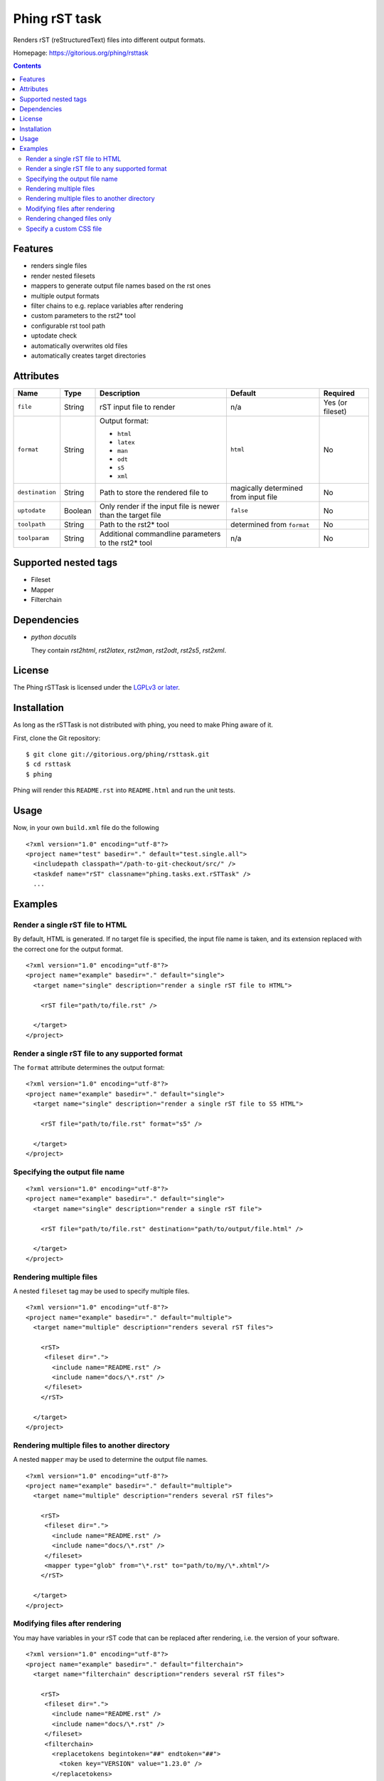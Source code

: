==============
Phing rST task
==============

Renders rST (reStructuredText) files into different output formats.

Homepage: https://gitorious.org/phing/rsttask

.. contents::

Features
========
- renders single files
- render nested filesets
- mappers to generate output file names based on the rst ones
- multiple output formats
- filter chains to e.g. replace variables after rendering
- custom parameters to the rst2* tool
- configurable rst tool path
- uptodate check
- automatically overwrites old files
- automatically creates target directories


Attributes
==========

=============== ======== =========================== ========== ========
Name            Type     Description                 Default    Required
=============== ======== =========================== ========== ========
``file``        String   rST input file to render    n/a        Yes (or fileset)
``format``      String   Output format:              ``html``   No

                         - ``html``
                         - ``latex``
                         - ``man``
                         - ``odt``
                         - ``s5``
                         - ``xml``
``destination`` String   Path to store the rendered  magically  No
                         file to                     determined
                                                     from
                                                     input file
``uptodate``    Boolean  Only render if the input    ``false``  No
                         file is newer than the
                         target file
``toolpath``    String   Path to the rst2* tool      determined No
                                                     from
                                                     ``format``
``toolparam``   String   Additional commandline      n/a        No
                         parameters to the rst2*
                         tool
=============== ======== =========================== ========== ========


Supported nested tags
=====================
- Fileset
- Mapper
- Filterchain


Dependencies
============
- *python docutils*

  They contain `rst2html`, `rst2latex`, `rst2man`, `rst2odt`, `rst2s5`,
  `rst2xml`.


License
=======
The Phing rSTTask is licensed under the `LGPLv3 or later`__.

__ http://www.gnu.org/licenses/lgpl.html


Installation
============
As long as the rSTTask is not distributed with phing, you need to make
Phing aware of it.

First, clone the Git repository: ::

 $ git clone git://gitorious.org/phing/rsttask.git
 $ cd rsttask
 $ phing

Phing will render this ``README.rst`` into ``README.html`` and run
the unit tests.


Usage
=====

Now, in your own ``build.xml`` file do the following ::

 <?xml version="1.0" encoding="utf-8"?>
 <project name="test" basedir="." default="test.single.all">
   <includepath classpath="/path-to-git-checkout/src/" />
   <taskdef name="rST" classname="phing.tasks.ext.rSTTask" />
   ...


Examples
========

Render a single rST file to HTML
--------------------------------
By default, HTML is generated. If no target file is specified,
the input file name is taken, and its extension replaced with
the correct one for the output format. ::

 <?xml version="1.0" encoding="utf-8"?>
 <project name="example" basedir="." default="single">
   <target name="single" description="render a single rST file to HTML">

     <rST file="path/to/file.rst" />

   </target>
 </project>


Render a single rST file to any supported format
------------------------------------------------
The ``format`` attribute determines the output format: ::

 <?xml version="1.0" encoding="utf-8"?>
 <project name="example" basedir="." default="single">
   <target name="single" description="render a single rST file to S5 HTML">

     <rST file="path/to/file.rst" format="s5" />

   </target>
 </project>


Specifying the output file name
-------------------------------
::

 <?xml version="1.0" encoding="utf-8"?>
 <project name="example" basedir="." default="single">
   <target name="single" description="render a single rST file">

     <rST file="path/to/file.rst" destination="path/to/output/file.html" />

   </target>
 </project>


Rendering multiple files
------------------------
A nested ``fileset`` tag may be used to specify multiple files. ::

 <?xml version="1.0" encoding="utf-8"?>
 <project name="example" basedir="." default="multiple">
   <target name="multiple" description="renders several rST files">

     <rST>
      <fileset dir=".">
        <include name="README.rst" />
        <include name="docs/\*.rst" />
      </fileset>
     </rST>

   </target>
 </project>


Rendering multiple files to another directory
---------------------------------------------
A nested ``mapper`` may be used to determine the output file names. ::

 <?xml version="1.0" encoding="utf-8"?>
 <project name="example" basedir="." default="multiple">
   <target name="multiple" description="renders several rST files">

     <rST>
      <fileset dir=".">
        <include name="README.rst" />
        <include name="docs/\*.rst" />
      </fileset>
      <mapper type="glob" from="\*.rst" to="path/to/my/\*.xhtml"/>
     </rST>

   </target>
 </project>


Modifying files after rendering
-------------------------------
You may have variables in your rST code that can be replaced
after rendering, i.e. the version of your software. ::

 <?xml version="1.0" encoding="utf-8"?>
 <project name="example" basedir="." default="filterchain">
   <target name="filterchain" description="renders several rST files">

     <rST>
      <fileset dir=".">
        <include name="README.rst" />
        <include name="docs/\*.rst" />
      </fileset>
      <filterchain>
        <replacetokens begintoken="##" endtoken="##">
          <token key="VERSION" value="1.23.0" />
        </replacetokens>
      </filterchain>
     </rST>

   </target>
 </project>



Rendering changed files only
----------------------------
The ``uptodate`` attribute determines if only those files should
be rendered that are newer than their output file. ::

 <?xml version="1.0" encoding="utf-8"?>
 <project name="example" basedir="." default="multiple">
   <target name="multiple" description="renders several rST files">

     <rST uptodate="true">
      <fileset dir=".">
        <include name="docs/\*.rst" />
      </fileset>
     </rST>

   </target>
 </project>


Specify a custom CSS file
-------------------------
You may pass any additional parameters to the rst conversion tools
with the ``toolparam`` attribute. ::

 <?xml version="1.0" encoding="utf-8"?>
 <project name="example" basedir="." default="single">
   <target name="single" description="render a single rST file to S5 HTML">

     <rST file="path/to/file.rst" toolparam="--stylesheet-path=custom.css" />

   </target>
 </project>



